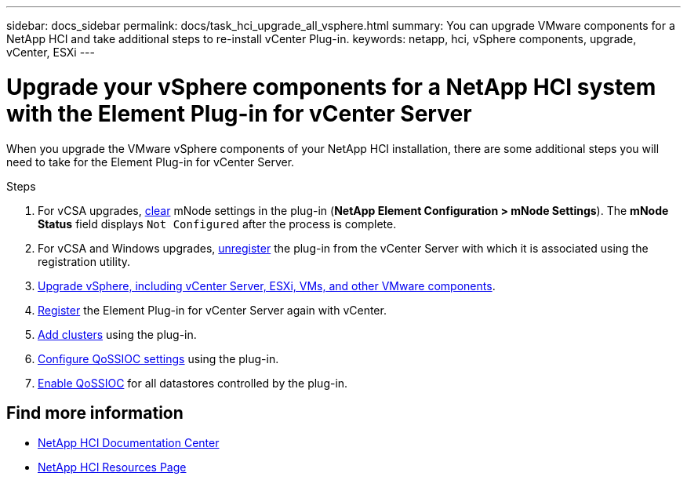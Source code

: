 ---
sidebar: docs_sidebar
permalink: docs/task_hci_upgrade_all_vsphere.html
summary: You can upgrade VMware components for a NetApp HCI and take additional steps to re-install vCenter Plug-in.
keywords: netapp, hci, vSphere components, upgrade, vCenter, ESXi
---

= Upgrade your vSphere components for a NetApp HCI system with the Element Plug-in for vCenter Server

:hardbreaks:
:nofooter:
:icons: font
:linkattrs:
:imagesdir: ../media/

[.lead]
When you upgrade the VMware vSphere components of your NetApp HCI installation, there are some additional steps you will need to take for the Element Plug-in for vCenter Server.

.Steps

. For vCSA upgrades, http://docs.netapp.com/hci/topic/com.netapp.doc.hci-vcp-ug-170/GUID-2AA0DA12-A3E3-4BAE-9413-A01A54B9B7CE.html[clear^] mNode settings in the plug-in (*NetApp Element Configuration > mNode Settings*). The *mNode Status* field displays `Not Configured` after the process is complete.
. For vCSA and Windows upgrades, http://docs.netapp.com/hci/topic/com.netapp.doc.hci-vcp-ug-170/GUID-6EC12854-37E6-421E-A5AA-8686AB0712FC.html[unregister^] the plug-in from the vCenter Server with which it is associated using the registration utility.
. https://docs.vmware.com/en/VMware-vSphere/6.7/com.vmware.vcenter.upgrade.doc/GUID-7AFB6672-0B0B-4902-B254-EE6AE81993B2.html[Upgrade vSphere, including vCenter Server, ESXi, VMs, and other VMware components^].
. https://docs.netapp.com/sfe-118/topic/com.netapp.doc.sfe-mg-vcp/GUID-9F20918F-19A3-4FA7-B58D-F8FF49716BF1.html[Register^] the Element Plug-in for vCenter Server again with vCenter.
. http://docs.netapp.com/hci/topic/com.netapp.doc.hci-vcp-ug-170/GUID-4F1BC760-D73D-4872-9C1D-EE90A80FB75A.html[Add clusters^] using the plug-in.
. http://docs.netapp.com/hci/topic/com.netapp.doc.hci-vcp-ug-170/GUID-A4BBF368-47B3-45B1-A1FD-966AA9A24C30.html[Configure QoSSIOC settings^] using the plug-in.
. http://docs.netapp.com/hci/topic/com.netapp.doc.hci-vcp-ug-170/GUID-5ACAE926-CC41-4A45-8AF2-D39756F8C93F.html[Enable QoSSIOC^] for all datastores controlled by the plug-in.


[discrete]
== Find more information

* https://docs.netapp.com/hci/index.jsp[NetApp HCI Documentation Center^]
* https://docs.netapp.com/us-en/documentation/hci.aspx[NetApp HCI Resources Page^]
